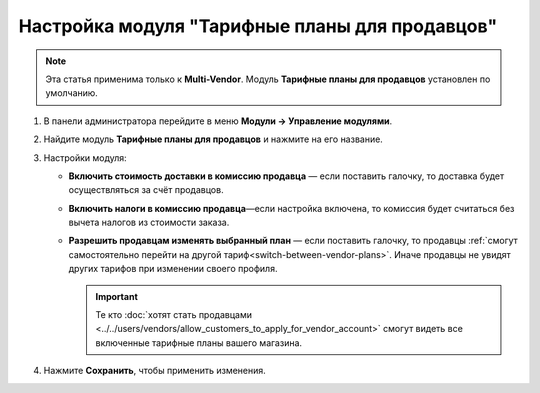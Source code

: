 ***********************************************
Настройка модуля "Тарифные планы для продавцов"
***********************************************

.. note::

    Эта статья применима только к **Multi-Vendor**. Модуль **Тарифные планы для продавцов** установлен по умолчанию.

#. В панели администратора перейдите в меню **Модули → Управление модулями**.

#. Найдите модуль **Тарифные планы для продавцов** и нажмите на его название.

#. Настройки модуля:

   * **Включить стоимость доставки в комиссию продавца** — если поставить галочку, то доставка будет осуществляться за счёт продавцов.
  
   * **Включить налоги в комиссию продавца**—если настройка включена, то комиссия будет считаться без вычета налогов из стоимости заказа.

   * **Разрешить продавцам изменять выбранный план** — если поставить галочку, то продавцы :ref:`смогут самостоятельно перейти на другой тариф<switch-between-vendor-plans>`. Иначе продавцы не увидят других тарифов при изменении своего профиля.

     .. important::
   
         Те кто :doc:`хотят стать продавцами <../../users/vendors/allow_customers_to_apply_for_vendor_account>` смогут видеть все включенные тарифные планы вашего магазина.

#. Нажмите **Сохранить**, чтобы применить изменения.

   .. fancybox:: img/vendor_plans_settings.png
       :alt: Настройки модуля "Тарифные планы для продавцов".
